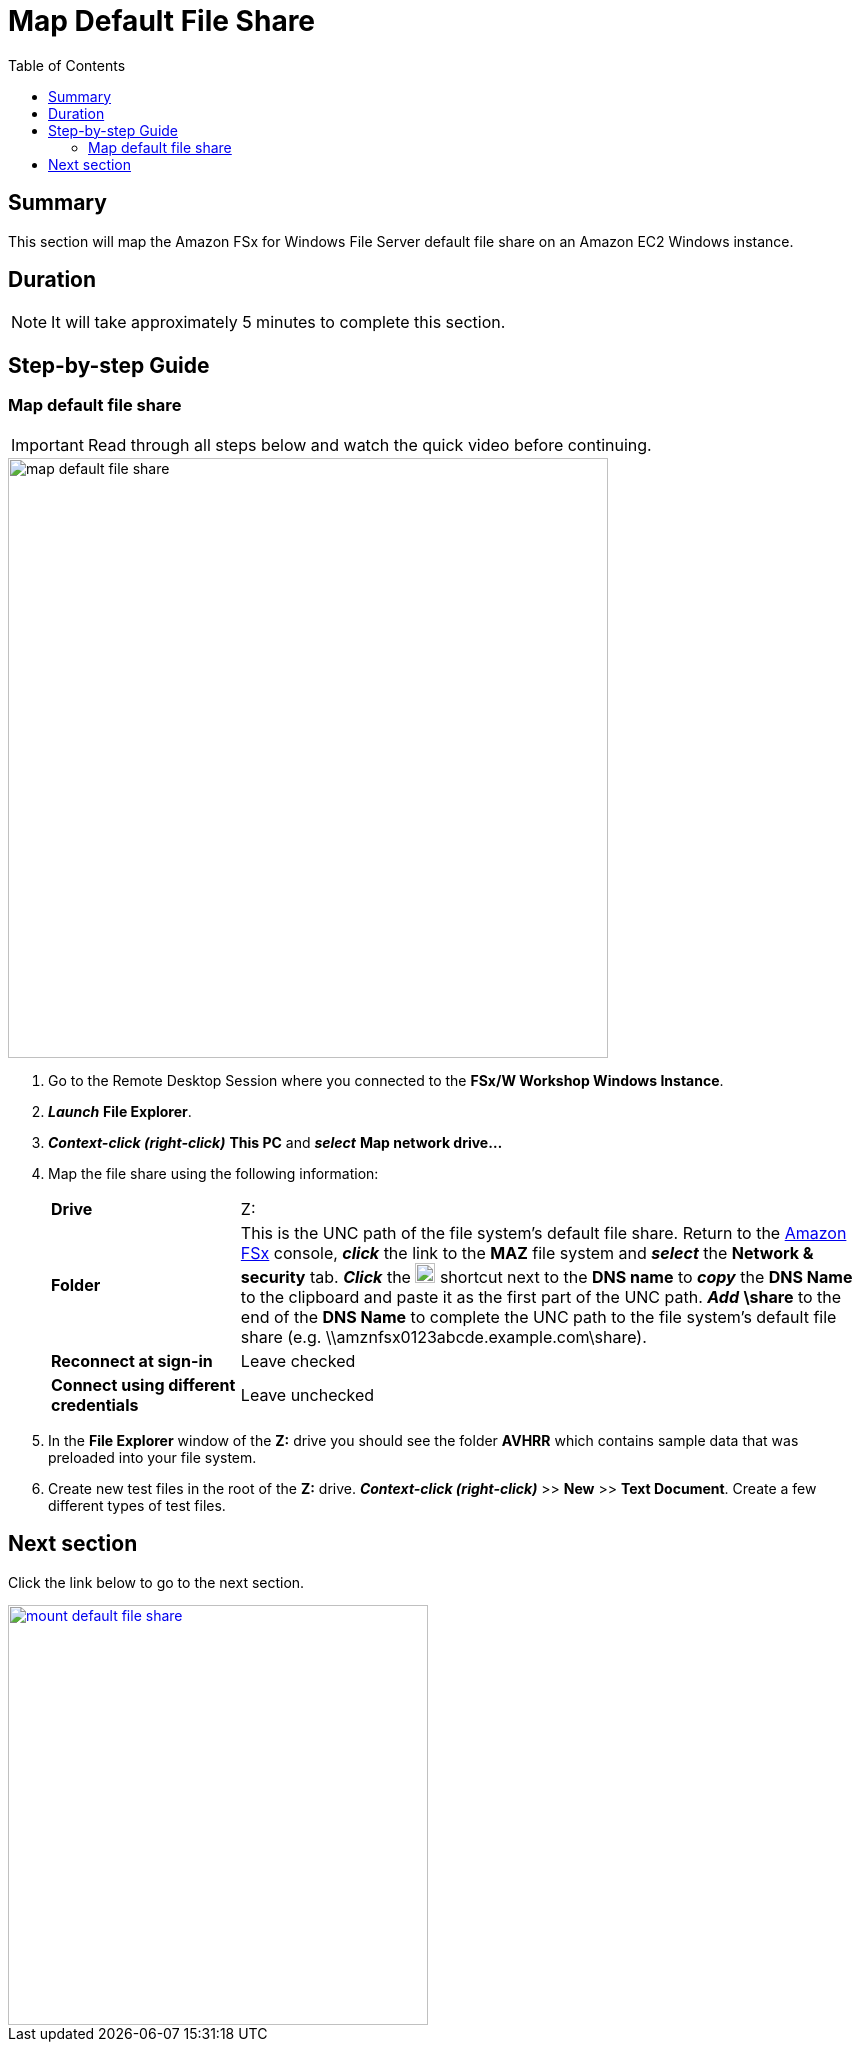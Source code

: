 = Map Default File Share
:toc:
:icons:
:linkattrs:
:imagesdir: ../resources/images


== Summary

This section will map the Amazon FSx for Windows File Server default file share on an Amazon EC2 Windows instance.


== Duration

NOTE: It will take approximately 5 minutes to complete this section.


== Step-by-step Guide

=== Map default file share

IMPORTANT: Read through all steps below and watch the quick video before continuing.

image::map-default-file-share.gif[align="left", width=600]

. Go to the Remote Desktop Session where you connected to the *FSx/W Workshop Windows Instance*.

. *_Launch_* *File Explorer*.

. *_Context-click (right-click)_* *This PC* and *_select_* *Map network drive...*

. Map the file share using the following information:
+
[cols="3,10"]
|===
| *Drive*
a| Z:

| *Folder*
a| This is the UNC path of the file system's default file share. Return to the link:https://console.aws.amazon.com/fsx/[Amazon FSx] console, *_click_* the link to the *MAZ* file system and *_select_* the *Network & security* tab. *_Click_* the image:copy-to-clipboard.png[align="left",width=20] shortcut next to the *DNS name* to *_copy_* the *DNS Name* to the clipboard and paste it as the first part of the UNC path. *_Add_* *\share* to the end of the *DNS Name* to complete the UNC path to the file system's default file share (e.g. \\amznfsx0123abcde.example.com\share).

| *Reconnect at sign-in*
a| Leave checked

| *Connect using different credentials*
a| Leave unchecked
|===
+
. In the *File Explorer* window of the *Z:* drive you should see the folder *AVHRR* which contains sample data that was preloaded into your file system.
. Create new test files in the root of the *Z:* drive. *_Context-click (right-click)_* >> *New* >> *Text Document*. Create a few different types of test files.


== Next section

Click the link below to go to the next section.

image::mount-default-file-share.png[link=../05-mount-default-file-share/, align="left",width=420]




